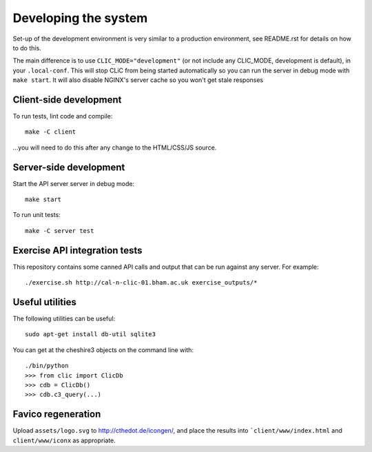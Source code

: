 Developing the system
=====================

Set-up of the development environment is very similar to a production
environment, see README.rst for details on how to do this.

The main difference is to use ``CLIC_MODE="development"`` (or not include any
CLIC_MODE, development is default), in your ``.local-conf``. This will stop
CLiC from being started automatically so you can run the server in debug mode
with ``make start``. It will also disable NGINX's server cache so you won't get
stale responses

Client-side development
-----------------------

To run tests, lint code and compile::

    make -C client

...you will need to do this after any change to the HTML/CSS/JS source.

Server-side development
-----------------------

Start the API server server in debug mode::

    make start

To run unit tests::

    make -C server test

Exercise API integration tests
------------------------------

This repository contains some canned API calls and output that can be run against
any server. For example::

    ./exercise.sh http://cal-n-clic-01.bham.ac.uk exercise_outputs/*

Useful utilities
----------------

The following utilities can be useful::

    sudo apt-get install db-util sqlite3

You can get at the cheshire3 objects on the command line with::

    ./bin/python
    >>> from clic import ClicDb
    >>> cdb = ClicDb()
    >>> cdb.c3_query(...)

Favico regeneration
-------------------

Upload ``assets/logo.svg`` to http://cthedot.de/icongen/, and place the results into
```client/www/index.html`` and ``client/www/iconx`` as appropriate.
